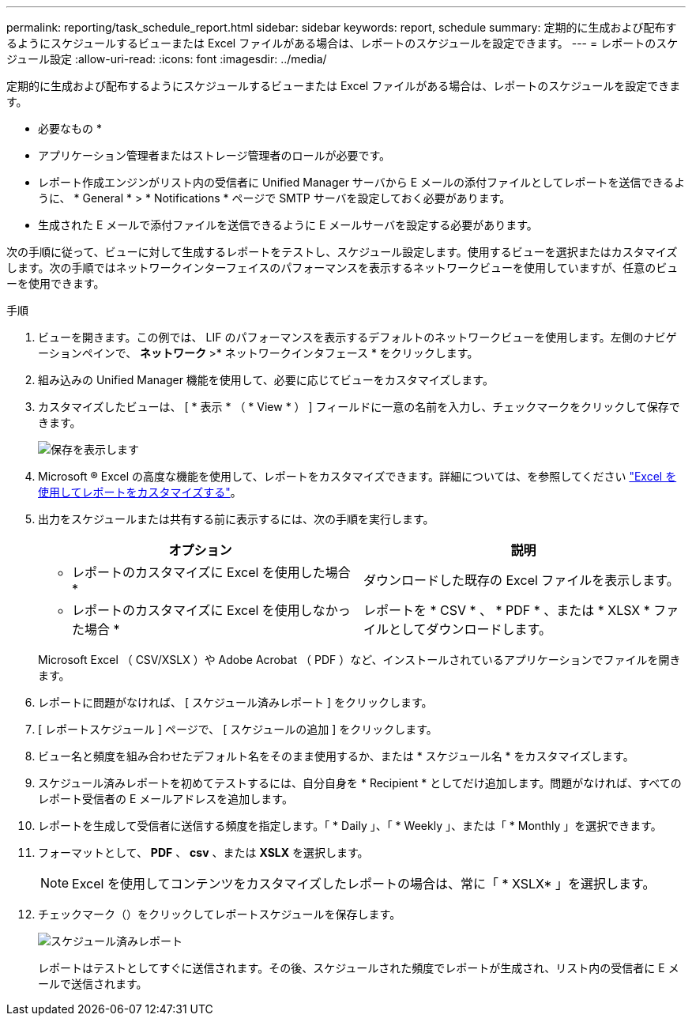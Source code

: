 ---
permalink: reporting/task_schedule_report.html 
sidebar: sidebar 
keywords: report, schedule 
summary: 定期的に生成および配布するようにスケジュールするビューまたは Excel ファイルがある場合は、レポートのスケジュールを設定できます。 
---
= レポートのスケジュール設定
:allow-uri-read: 
:icons: font
:imagesdir: ../media/


[role="lead"]
定期的に生成および配布するようにスケジュールするビューまたは Excel ファイルがある場合は、レポートのスケジュールを設定できます。

* 必要なもの *

* アプリケーション管理者またはストレージ管理者のロールが必要です。
* レポート作成エンジンがリスト内の受信者に Unified Manager サーバから E メールの添付ファイルとしてレポートを送信できるように、 * General * > * Notifications * ページで SMTP サーバを設定しておく必要があります。
* 生成された E メールで添付ファイルを送信できるように E メールサーバを設定する必要があります。


次の手順に従って、ビューに対して生成するレポートをテストし、スケジュール設定します。使用するビューを選択またはカスタマイズします。次の手順ではネットワークインターフェイスのパフォーマンスを表示するネットワークビューを使用していますが、任意のビューを使用できます。

.手順
. ビューを開きます。この例では、 LIF のパフォーマンスを表示するデフォルトのネットワークビューを使用します。左側のナビゲーションペインで、 ** ネットワーク **>* ネットワークインタフェース * をクリックします。
. 組み込みの Unified Manager 機能を使用して、必要に応じてビューをカスタマイズします。
. カスタマイズしたビューは、 [ * 表示 * （ * View * ） ] フィールドに一意の名前を入力し、チェックマークをクリックして保存できます。
+
image::../media/view_save.gif[保存を表示します]

. Microsoft ® Excel の高度な機能を使用して、レポートをカスタマイズできます。詳細については、を参照してください link:task_use_excel_to_customize_your_report.html["Excel を使用してレポートをカスタマイズする"]。
. 出力をスケジュールまたは共有する前に表示するには、次の手順を実行します。
+
[cols="2*"]
|===
| オプション | 説明 


 a| 
* レポートのカスタマイズに Excel を使用した場合 *
 a| 
ダウンロードした既存の Excel ファイルを表示します。



 a| 
* レポートのカスタマイズに Excel を使用しなかった場合 *
 a| 
レポートを * CSV * 、 * PDF * 、または * XLSX * ファイルとしてダウンロードします。

|===
+
Microsoft Excel （ CSV/XSLX ）や Adobe Acrobat （ PDF ）など、インストールされているアプリケーションでファイルを開きます。

. レポートに問題がなければ、 [ スケジュール済みレポート ] をクリックします。
. [ レポートスケジュール ] ページで、 [ スケジュールの追加 ] をクリックします。
. ビュー名と頻度を組み合わせたデフォルト名をそのまま使用するか、または * スケジュール名 * をカスタマイズします。
. スケジュール済みレポートを初めてテストするには、自分自身を * Recipient * としてだけ追加します。問題がなければ、すべてのレポート受信者の E メールアドレスを追加します。
. レポートを生成して受信者に送信する頻度を指定します。「 * Daily 」、「 * Weekly 」、または「 * Monthly 」を選択できます。
. フォーマットとして、 *PDF* 、 *csv* 、または *XSLX* を選択します。
+
[NOTE]
====
Excel を使用してコンテンツをカスタマイズしたレポートの場合は、常に「 * XSLX* 」を選択します。

====
. チェックマーク（image:../media/blue_check.gif[""]）をクリックしてレポートスケジュールを保存します。
+
image::../media/scheduled_reports.gif[スケジュール済みレポート]

+
レポートはテストとしてすぐに送信されます。その後、スケジュールされた頻度でレポートが生成され、リスト内の受信者に E メールで送信されます。


